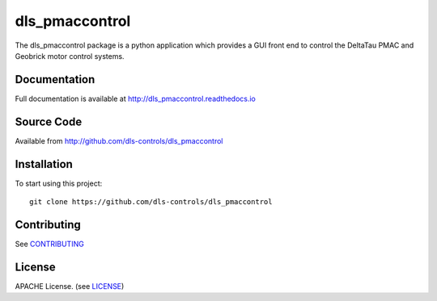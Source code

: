 dls_pmaccontrol
===========================

|build_status| |coverage| |pypi_version| |readthedocs|

The dls_pmaccontrol package is a python application which provides a GUI front end to control the DeltaTau PMAC and Geobrick motor control systems.

Documentation
-------------

Full documentation is available at http://dls_pmaccontrol.readthedocs.io

Source Code
-----------

Available from http://github.com/dls-controls/dls_pmaccontrol

Installation
------------

To start using this project::

    git clone https://github.com/dls-controls/dls_pmaccontrol

Contributing
------------

See `CONTRIBUTING`_

License
-------
APACHE License. (see `LICENSE`_)


.. |build_status| image:: https://travis-ci.com/dls-controls/dls_pmaccontrol.svg?branch=master
    :target: https://travis-ci.com/dls-controls/dls_pmaccontrol
    :alt: Build Status

.. |coverage| image:: https://coveralls.io/repos/github/dls-controls/dls_pmaccontrol/badge.svg?branch=master
    :target: https://coveralls.io/github/dls-controls/dls_pmaccontrol?branch=master
    :alt: Test Coverage

.. |pypi_version| image:: https://badge.fury.io/py/dls_pmaccontrol.svg
    :target: https://badge.fury.io/py/dls_pmaccontrol
    :alt: Latest PyPI version

.. |readthedocs| image:: https://readthedocs.org/projects/dls_pmaccontrol/badge/?version=latest
    :target: http://dls_pmaccontrol.readthedocs.io
    :alt: Documentation

.. _CONTRIBUTING:
    https://github.com/dls-controls/dls_pmaccontrol/blob/master/CONTRIBUTING.rst

.. _LICENSE:
    https://github.com/dls-controls/dls_pmaccontrol/blob/master/LICENSE
